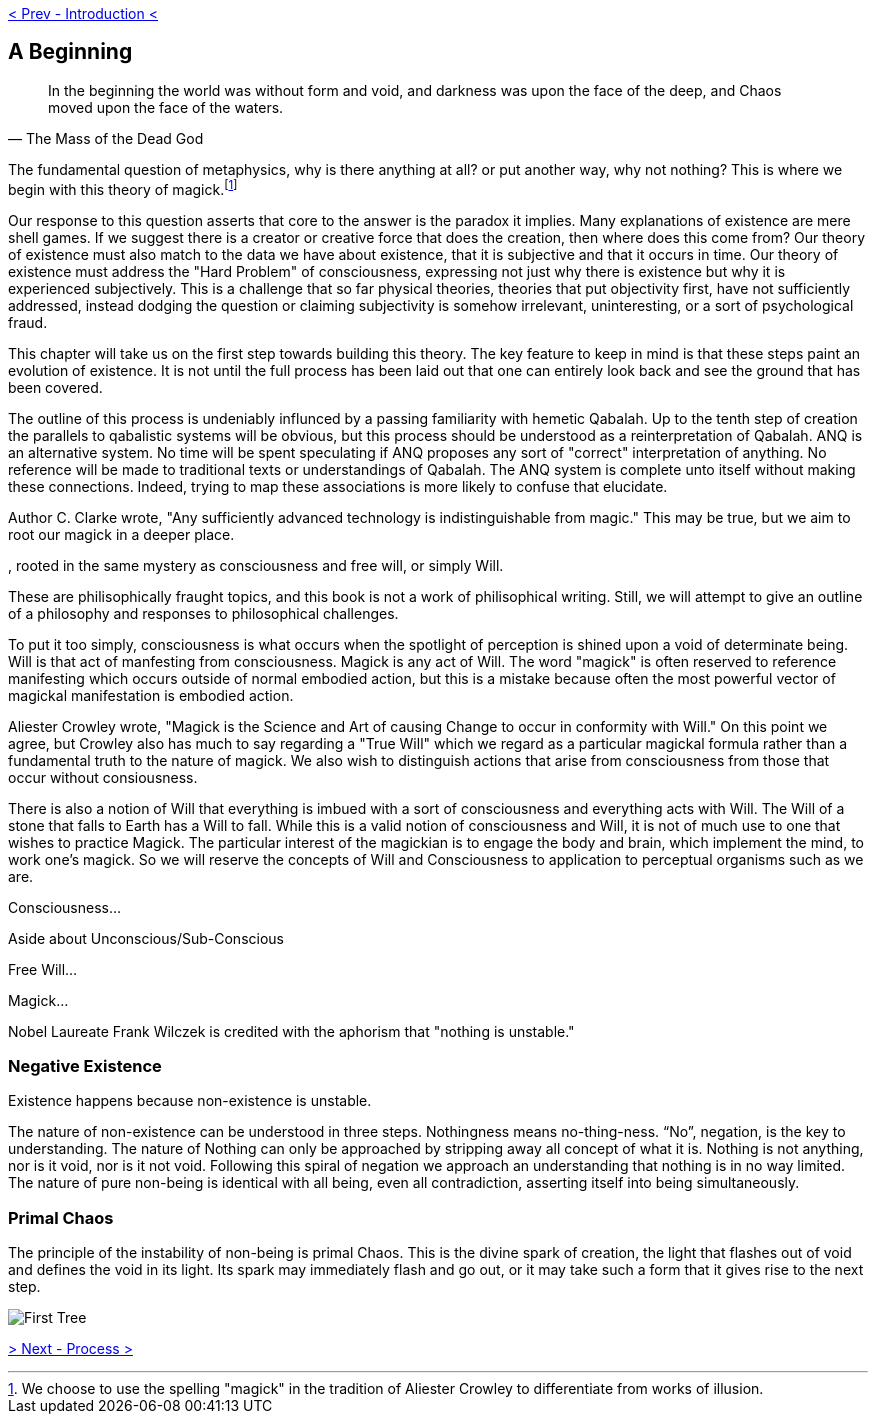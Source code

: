 ifdef::env-github,backend-html5[]
link:00-Intro.adoc[< Prev - Introduction <]
endif::[]

## A Beginning

[quote,The Mass of the Dead God]
____
In the beginning the world was without form and void,
and darkness was upon the face of the deep,
and Chaos moved upon the face of the waters.
____


// "Nothing is unstable," Frank Wilczek.
// https://asunow.asu.edu/20170208-finding-nothing-conversation-frank-wilczek

// https://tierneylab.blogs.nytimes.com/2009/06/12/the-physics-of-nothing/

// This question seems to be linked to Heidegger's Introduction to Metaphysics,
// which is unfortunately linked to Nazism :(

The fundamental question of metaphysics, why is there anything at all? or put another way, why not nothing?
This is where we begin with this theory of magick.footnote:[We choose to use the spelling "magick" in the tradition of Aliester Crowley to differentiate from works of illusion.]

Our response to this question asserts that core to the answer is the paradox it implies.
Many explanations of existence are mere shell games.
If we suggest there is a creator or creative force that does the creation, then where does this come from?
Our theory of existence must also match to the data we have about existence, that it is subjective and that it occurs in time.
// http://www.scholarpedia.org/article/Hard_problem_of_consciousness
Our theory of existence must address the "Hard Problem" of consciousness, expressing not just why there is existence but why it is experienced subjectively.
This is a challenge that so far physical theories, theories that put objectivity first, have not sufficiently addressed, instead dodging the question or claiming subjectivity is somehow irrelevant, uninteresting, or a sort of psychological fraud.
// FIXME - cite churland, dennett etc...

This chapter will take us on the first step towards building this theory.
The key feature to keep in mind is that these steps paint an evolution of existence.
It is not until the full process has been laid out that one can entirely look back and see the ground that has been covered.

The outline of this process is undeniably influnced by a passing familiarity with hemetic Qabalah.
Up to the tenth step of creation the parallels to qabalistic systems will be obvious, but this process should be understood as a reinterpretation of Qabalah.
ANQ is an alternative system.
No time will be spent speculating if ANQ proposes any sort of "correct" interpretation of anything.
No reference will be made to traditional texts or understandings of Qabalah.
The ANQ system is complete unto itself without making these connections.
Indeed, trying to map these associations is more likely to confuse that elucidate.





Author C. Clarke wrote, "Any sufficiently advanced technology is indistinguishable from magic."
This may be true, but we aim to root our magick in a deeper place.



, rooted in the same mystery as consciousness and free will, or simply Will.

These are philisophically fraught topics, and this book is not a work of philisophical writing.
Still, we will attempt to give an outline of a philosophy and responses to philosophical challenges.

// Should I use the word "consciousness"
//  consciousness
//  awareness
//  perception
//  attention
//  kia

To put it too simply, consciousness is what occurs when the spotlight of perception is shined upon a void of determinate being.
Will is that act of manfesting from consciousness.
Magick is any act of Will.
The word "magick" is often reserved to reference manifesting which occurs outside of normal embodied action, but this is a mistake because often the most powerful vector of magickal manifestation is embodied action.

// https://www.sacred-texts.com/oto/aba/defs.htm
Aliester Crowley wrote, "Magick is the Science and Art of causing Change to occur in conformity with Will."
On this point we agree, but Crowley also has much to say regarding a "True Will" which we regard as a particular magickal formula rather than a fundamental truth to the nature of magick.
We also wish to distinguish actions that arise from consciousness from those that occur without consiousness.

There is also a notion of Will that everything is imbued with a sort of consciousness and everything acts with Will.
The Will of a stone that falls to Earth has a Will to fall.
While this is a valid notion of consciousness and Will, it is not of much use to one that wishes to practice Magick.
The particular interest of the magickian is to engage the body and brain, which implement the mind, to work one's magick.
So we will reserve the concepts of Will and Consciousness to application to perceptual organisms such as we are.

Consciousness...

Aside about Unconscious/Sub-Conscious

Free Will...

Magick...

Nobel Laureate Frank Wilczek is credited with the aphorism that "nothing is unstable."

### Negative Existence

Existence happens because non-existence is unstable.

The nature of non-existence can be understood in three steps.
Nothingness means no-thing-ness.
“No”, negation, is the key to understanding.
The nature of Nothing can only be approached by stripping away all concept of what it is.
Nothing is not anything, nor is it void, nor is it not void.
Following this spiral of negation we approach an understanding that nothing is in no way limited.
The nature of pure non-being is identical with all being, even all contradiction, asserting itself into being simultaneously.

### Primal Chaos

The principle of the instability of non-being is primal Chaos.
This is the divine spark of creation, the light that flashes out of void and defines the void in its light.
Its spark may immediately flash and go out, or it may take such a form that it gives rise to the next step.

image::media/1-tree.png[First Tree]

ifdef::env-github,backend-html5[]
link:02-Process.adoc[> Next - Process >]
endif::[]
